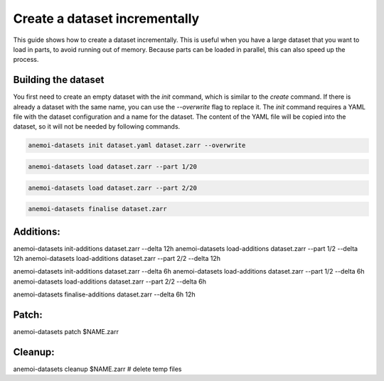 .. _create-incremental:

################################
 Create a dataset incrementally
################################

This guide shows how to create a dataset incrementally. This is useful
when you have a large dataset that you want to load in parts, to avoid
running out of memory. Because parts can be loaded in parallel, this can
also speed up the process.

**********************
 Building the dataset
**********************

You first need to create an empty dataset with the `init` command, which
is similar to the `create` command. If there is already a dataset with
the same name, you can use the `--overwrite` flag to replace it. The
`init` command requires a YAML file with the dataset configuration and a
name for the dataset. The content of the YAML file will be copied into
the dataset, so it will not be needed by following commands.

.. code:: bash

   anemoi-datasets init dataset.yaml dataset.zarr --overwrite

.. code:: bash

   anemoi-datasets load dataset.zarr --part 1/20

.. code:: bash

   anemoi-datasets load dataset.zarr --part 2/20

.. code:: bash

   anemoi-datasets finalise dataset.zarr

************
 Additions:
************

anemoi-datasets init-additions dataset.zarr --delta 12h anemoi-datasets
load-additions dataset.zarr --part 1/2 --delta 12h anemoi-datasets
load-additions dataset.zarr --part 2/2 --delta 12h

anemoi-datasets init-additions dataset.zarr --delta 6h anemoi-datasets
load-additions dataset.zarr --part 1/2 --delta 6h anemoi-datasets
load-additions dataset.zarr --part 2/2 --delta 6h

anemoi-datasets finalise-additions dataset.zarr --delta 6h 12h

********
 Patch:
********

anemoi-datasets patch $NAME.zarr

**********
 Cleanup:
**********

anemoi-datasets cleanup $NAME.zarr # delete temp files
